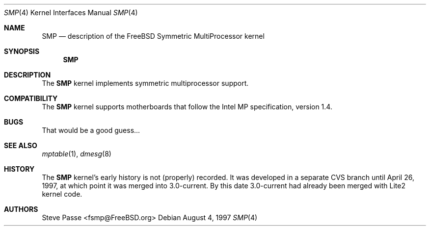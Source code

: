 .\" Copyright (c) 1997
.\"	Steve Passe <fsmp@FreeBSD.ORG>.  All rights reserved.
.\"
.\" Redistribution and use in source and binary forms, with or without
.\" modification, are permitted provided that the following conditions
.\" are met:
.\" 1. Redistributions of source code must retain the above copyright
.\"    notice, this list of conditions and the following disclaimer.
.\" 2. The name of the developer may NOT be used to endorse or promote products
.\"    derived from this software without specific prior written permission.
.\"
.\" THIS SOFTWARE IS PROVIDED BY THE AUTHOR AND CONTRIBUTORS ``AS IS'' AND
.\" ANY EXPRESS OR IMPLIED WARRANTIES, INCLUDING, BUT NOT LIMITED TO, THE
.\" IMPLIED WARRANTIES OF MERCHANTABILITY AND FITNESS FOR A PARTICULAR PURPOSE
.\" ARE DISCLAIMED.  IN NO EVENT SHALL THE AUTHOR OR CONTRIBUTORS BE LIABLE
.\" FOR ANY DIRECT, INDIRECT, INCIDENTAL, SPECIAL, EXEMPLARY, OR CONSEQUENTIAL
.\" DAMAGES (INCLUDING, BUT NOT LIMITED TO, PROCUREMENT OF SUBSTITUTE GOODS
.\" OR SERVICES; LOSS OF USE, DATA, OR PROFITS; OR BUSINESS INTERRUPTION)
.\" HOWEVER CAUSED AND ON ANY THEORY OF LIABILITY, WHETHER IN CONTRACT, STRICT
.\" LIABILITY, OR TORT (INCLUDING NEGLIGENCE OR OTHERWISE) ARISING IN ANY WAY
.\" OUT OF THE USE OF THIS SOFTWARE, EVEN IF ADVISED OF THE POSSIBILITY OF
.\" SUCH DAMAGE.
.\"
.\" $FreeBSD: src/share/man/man4/smp.4,v 1.7.2.4 2001/08/17 13:08:39 ru Exp $
.\" $DragonFly: src/share/man/man4/smp.4,v 1.2 2003/06/17 04:36:59 dillon Exp $
.\"
.Dd August 4, 1997
.Dt SMP 4
.Os
.Sh NAME
.Nm SMP
.Nd description of the FreeBSD Symmetric MultiProcessor kernel
.Sh SYNOPSIS
.Nm
.Sh DESCRIPTION
The
.Nm
kernel implements symmetric multiprocessor support.
.Sh COMPATIBILITY
The
.Nm
kernel supports motherboards that follow the Intel MP specification,
version 1.4.
.Sh BUGS
That would be a good guess...
.Sh SEE ALSO
.Xr mptable 1 ,
.Xr dmesg 8
.Sh HISTORY
The
.Nm
kernel's early history is not (properly) recorded.  It was developed
in a separate CVS branch until April 26, 1997, at which point it was
merged into 3.0-current.  By this date 3.0-current had already been
merged with Lite2 kernel code.
.Sh AUTHORS
.An Steve Passe Aq fsmp@FreeBSD.org
